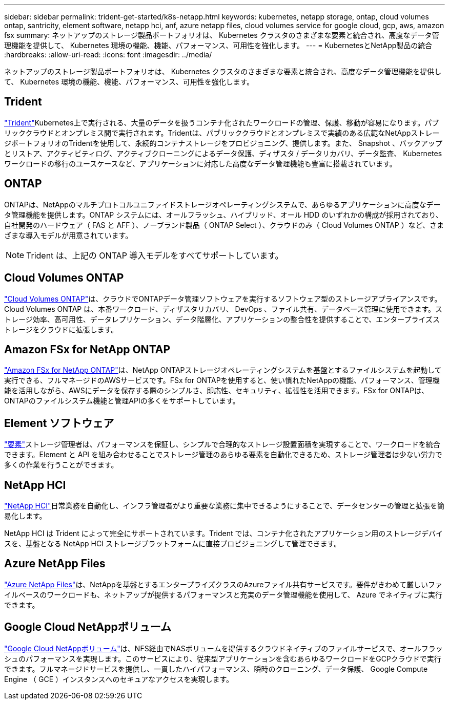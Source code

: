 ---
sidebar: sidebar 
permalink: trident-get-started/k8s-netapp.html 
keywords: kubernetes, netapp storage, ontap, cloud volumes ontap, santricity, element software, netapp hci, anf, azure netapp files, cloud volumes service for google cloud, gcp, aws, amazon fsx 
summary: ネットアップのストレージ製品ポートフォリオは、 Kubernetes クラスタのさまざまな要素と統合され、高度なデータ管理機能を提供して、 Kubernetes 環境の機能、機能、パフォーマンス、可用性を強化します。 
---
= KubernetesとNetApp製品の統合
:hardbreaks:
:allow-uri-read: 
:icons: font
:imagesdir: ../media/


[role="lead"]
ネットアップのストレージ製品ポートフォリオは、 Kubernetes クラスタのさまざまな要素と統合され、高度なデータ管理機能を提供して、 Kubernetes 環境の機能、機能、パフォーマンス、可用性を強化します。



== Trident

https://docs.netapp.com/us-en/trident/["Trident"^]Kubernetes上で実行される、大量のデータを扱うコンテナ化されたワークロードの管理、保護、移動が容易になります。パブリッククラウドとオンプレミス間で実行されます。Tridentは、パブリッククラウドとオンプレミスで実績のある広範なNetAppストレージポートフォリオのTridentを使用して、永続的コンテナストレージをプロビジョニング、提供します。また、 Snapshot 、バックアップとリストア、アクティビティログ、アクティブクローニングによるデータ保護、ディザスタ / データリカバリ、データ監査、 Kubernetes ワークロードの移行のユースケースなど、アプリケーションに対応した高度なデータ管理機能も豊富に搭載されています。



== ONTAP

ONTAPは、NetAppのマルチプロトコルユニファイドストレージオペレーティングシステムで、あらゆるアプリケーションに高度なデータ管理機能を提供します。ONTAP システムには、オールフラッシュ、ハイブリッド、オール HDD のいずれかの構成が採用されており、自社開発のハードウェア（ FAS と AFF ）、ノーブランド製品（ ONTAP Select ）、クラウドのみ（ Cloud Volumes ONTAP ）など、さまざまな導入モデルが用意されています。


NOTE: Trident は、上記の ONTAP 導入モデルをすべてサポートしています。



== Cloud Volumes ONTAP

http://cloud.netapp.com/ontap-cloud?utm_source=GitHub&utm_campaign=Trident["Cloud Volumes ONTAP"^]は、クラウドでONTAPデータ管理ソフトウェアを実行するソフトウェア型のストレージアプライアンスです。Cloud Volumes ONTAP は、本番ワークロード、ディザスタリカバリ、 DevOps 、ファイル共有、データベース管理に使用できます。ストレージ効率、高可用性、データレプリケーション、データ階層化、アプリケーションの整合性を提供することで、エンタープライズストレージをクラウドに拡張します。



== Amazon FSx for NetApp ONTAP

https://docs.aws.amazon.com/fsx/latest/ONTAPGuide/what-is-fsx-ontap.html["Amazon FSx for NetApp ONTAP"^]は、NetApp ONTAPストレージオペレーティングシステムを基盤とするファイルシステムを起動して実行できる、フルマネージドのAWSサービスです。FSx for ONTAPを使用すると、使い慣れたNetAppの機能、パフォーマンス、管理機能を活用しながら、AWSにデータを保存する際のシンプルさ、即応性、セキュリティ、拡張性を活用できます。FSx for ONTAPは、ONTAPのファイルシステム機能と管理APIの多くをサポートしています。



== Element ソフトウェア

https://www.netapp.com/data-management/element-software/["要素"^]ストレージ管理者は、パフォーマンスを保証し、シンプルで合理的なストレージ設置面積を実現することで、ワークロードを統合できます。Element と API を組み合わせることでストレージ管理のあらゆる要素を自動化できるため、ストレージ管理者は少ない労力で多くの作業を行うことができます。



== NetApp HCI

https://www.netapp.com/virtual-desktop-infrastructure/netapp-hci/["NetApp HCI"^]日常業務を自動化し、インフラ管理者がより重要な業務に集中できるようにすることで、データセンターの管理と拡張を簡易化します。

NetApp HCI は Trident によって完全にサポートされています。Trident では、コンテナ化されたアプリケーション用のストレージデバイスを、基盤となる NetApp HCI ストレージプラットフォームに直接プロビジョニングして管理できます。



== Azure NetApp Files

https://azure.microsoft.com/en-us/services/netapp/["Azure NetApp Files"^]は、NetAppを基盤とするエンタープライズクラスのAzureファイル共有サービスです。要件がきわめて厳しいファイルベースのワークロードも、ネットアップが提供するパフォーマンスと充実のデータ管理機能を使用して、 Azure でネイティブに実行できます。



== Google Cloud NetAppボリューム

https://cloud.netapp.com/cloud-volumes-service-for-gcp?utm_source=GitHub&utm_campaign=Trident["Google Cloud NetAppボリューム"^]は、NFS経由でNASボリュームを提供するクラウドネイティブのファイルサービスで、オールフラッシュのパフォーマンスを実現します。このサービスにより、従来型アプリケーションを含むあらゆるワークロードをGCPクラウドで実行できます。フルマネージドサービスを提供し、一貫したハイパフォーマンス、瞬時のクローニング、データ保護、 Google Compute Engine （ GCE ）インスタンスへのセキュアなアクセスを実現します。
